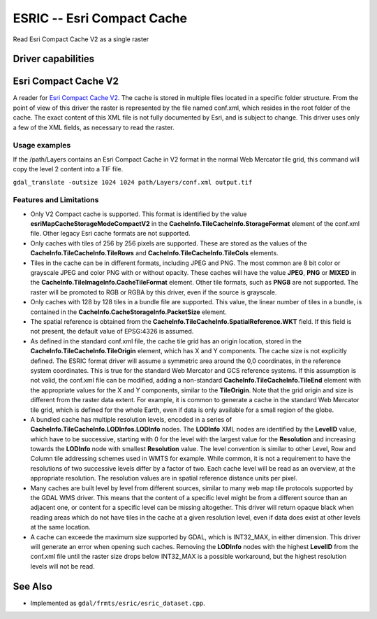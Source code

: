.. _raster.esric:

================================================================================
ESRIC -- Esri Compact Cache
================================================================================

.. shortname:: ESRIC

.. built_in_by_default::

Read Esri Compact Cache V2 as a single raster

Driver capabilities
-------------------

.. supports_georeferencing::

.. supports_virtualio::

Esri Compact Cache V2
---------------------

A reader for `Esri
Compact
Cache
V2 <https://github.com/Esri/raster-tiles-compactcache>`__.
The cache is stored in multiple files located in a specific folder
structure. From the point of view of this driver the raster is
represented by the file named conf.xml, which resides in the root
folder of the cache.  The exact content of this XML file is not fully
documented by Esri, and is subject to change. This driver uses only
a few of the XML fields, as necessary to read the raster.

Usage examples
______________

If the /path/Layers contains an Esri Compact Cache in V2 format in
the normal Web Mercator tile grid, this command will copy the level 2
content into a TIF file.

``gdal_translate -outsize 1024 1024 path/Layers/conf.xml output.tif``

Features and Limitations
________________________

-  Only V2 Compact cache is supported.  This format is identified by
   the value **esriMapCacheStorageModeCompactV2** in the
   **CacheInfo.TileCacheInfo.StorageFormat** element of the conf.xml
   file. Other legacy Esri cache formats are not supported.

-  Only caches with tiles of 256 by 256 pixels are supported. These
   are stored as the values of the
   **CacheInfo.TileCacheInfo.TileRows** and
   **CacheInfo.TileCacheInfo.TileCols** elements.

-  Tiles in the cache can be in different formats, including JPEG 
   and PNG. The most common are 8 bit color or grayscale JPEG and
   color PNG with or without opacity. These caches will have the
   value **JPEG**, **PNG** or **MIXED** in the
   **CacheInfo.TileImageInfo.CacheTileFormat** element.
   Other tile formats, such as **PNG8** are not supported.
   The raster will be promoted to RGB or RGBA by this driver, even
   if the source is grayscale.

-  Only caches with 128 by 128 tiles in a bundle file are supported.
   This value, the linear number of tiles in a bundle, is
   contained in the **CacheInfo.CacheStorageInfo.PacketSize**
   element.

-  The spatial reference is obtained from the
   **CacheInfo.TileCacheInfo.SpatialReference.WKT** field. If this
   field is not present, the default value of EPSG:4326 is assumed.

-  As defined in the standard conf.xml file, the cache tile grid
   has an origin location, stored in the
   **CacheInfo.TileCacheInfo.TileOrigin** element, which has X
   and Y components. The cache size is not explicitly defined.
   The ESRIC format driver will assume a symmetric area around the
   0,0 coordinates, in the reference system coordinates. This is
   true for the standard Web Mercator and GCS reference systems.
   If this assumption is not valid, the conf.xml file can be
   modified, adding a non-standard
   **CacheInfo.TileCacheInfo.TileEnd** element with the
   appropriate values for the X and Y components, similar to the
   **TileOrigin**. Note that the grid origin and size is different
   from the raster data extent. For example, it is common to
   generate a cache in the standard Web Mercator tile grid, which is
   defined for the whole Earth, even if data is only available for a
   small region of the globe.

-  A bundled cache has multiple resolution levels, encoded in a
   series of **CacheInfo.TileCacheInfo.LODInfos.LODInfo** nodes.
   The **LODInfo** XML nodes are identified by the **LevelID**
   value, which have to be successive, starting with 0 for the level
   with the largest value for the **Resolution** and increasing
   towards the **LODInfo** node with smallest **Resolution** value.
   The level convention is similar to other Level, Row and Column tile
   addressing schemes used in WMTS for example. While common, it is
   not a requirement to have the resolutions of two successive
   levels differ by a factor of two. Each cache level will be read
   as an overview, at the appropriate resolution.
   The resolution values are in spatial reference distance
   units per pixel.

-  Many caches are built level by level from different sources,
   similar to many web map tile protocols supported by the GDAL WMS
   driver. This means that the content of a specific level might be
   from a different source than an adjacent one, or content for a
   specific level can be missing altogether. This driver will return
   opaque black when reading areas which do not have tiles in the
   cache at a given resolution level, even if data does exist at
   other levels at the same location.

-  A cache can exceede the maximum size supported by GDAL, which
   is INT32_MAX, in either dimension. This driver will generate
   an error when opening such caches. Removing the
   **LODInfo** nodes with the highest **LevelID** from the conf.xml
   file until the raster size drops below INT32_MAX is a possible
   workaround, but the highest resolution levels will not be read.

See Also
--------
-  Implemented as ``gdal/frmts/esric/esric_dataset.cpp``.
